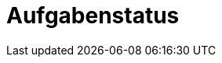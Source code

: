 = Aufgabenstatus
:doctype: article
:icons: font
:imagesdir: ../images/
:web-xmera: https://xmera.de

